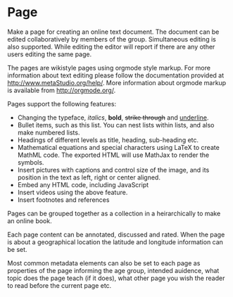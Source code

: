 
* Page

Make a page for creating an online text document. The document can be
edited collaboratively by members of the group.  Simultaneous editing
is also supported.  While editing the editor will report if there are
any other users editing the same page. 

The pages are wikistyle pages using orgmode style markup. For more
information about text editing please follow the documentation
provided at http://www.metaStudio.org/help/. More information about
orgmode markup is available from http://orgmode.org/.

Pages support the following features:

- Changing the typeface, /italics/, *bold*, +strike through+ and
  _underline_.
- Bullet items, such as this list. You can nest lists within lists,
  and also make numbered lists.
- Headings of different levels as title, heading, sub-heading etc.
- Mathematical equations and special characters using LaTeX to create
  MathML code. The exported HTML will use MathJax to render the
  symbols.
- Insert pictures with captions and control size of the image, and its
  position in the text as left, right or center aligned.
- Embed any HTML code, including JavaScript
- Insert videos using the above feature.
- Insert footnotes and references

Pages can be grouped together as a collection in a heirarchically to
make an online book. 

Each page content can be annotated, discussed and rated.  When the
page is about a geographical location the latitude and longitude
information can be set.

Most common metadata elements can also be set to each page as
properties of the page informing the age group, intended auidence,
what topic does the page teach (if it does), what other page you wish
the reader to read before the current page etc.



  
  

